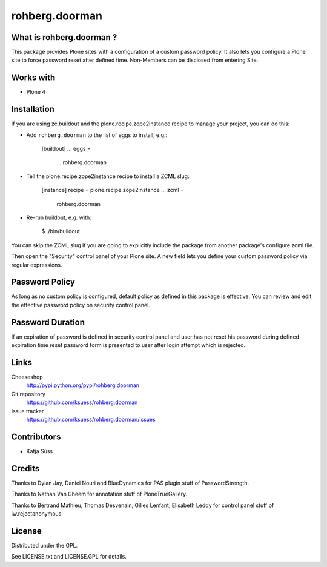 ==================
rohberg.doorman
==================


What is rohberg.doorman ?
=========================

This package provides Plone sites with a configuration of a custom password policy.
It also lets you configure a Plone site to force password reset after defined time.
Non-Members can be disclosed from entering Site.

Works with
==========

* Plone 4

Installation
============

If you are using zc.buildout and the plone.recipe.zope2instance
recipe to manage your project, you can do this:

* Add ``rohberg.doorman`` to the list of eggs to install, e.g.:

    [buildout]
    ...
    eggs =
        ...
        rohberg.doorman
       
* Tell the plone.recipe.zope2instance recipe to install a ZCML slug:

    [instance]
    recipe = plone.recipe.zope2instance
    ...
    zcml =
        rohberg.doorman
      
* Re-run buildout, e.g. with:

    $ ./bin/buildout
        
You can skip the ZCML slug if you are going to explicitly include the package
from another package's configure.zcml file.

Then open the "Security" control panel of your Plone site. A new field lets you 
define your custom password policy via regular expressions.


Password Policy
=============================

As long as no custom policy is configured, default policy as defined in this package is effective. You can review and edit the effective password policy on security control panel.

Password Duration
============================

If an expiration of password is defined in security control panel and user has not reset his password during defined expiration time reset password form is presented to user after login attempt which is rejected.

Links
=====

Cheeseshop
  http://pypi.python.org/pypi/rohberg.doorman

Git repository
  https://github.com/ksuess/rohberg.doorman

Issue tracker
  https://github.com/ksuess/rohberg.doorman/issues

Contributors
============

* Katja Süss

Credits
============

Thanks to Dylan Jay, Daniel Nouri and BlueDynamics for PAS plugin stuff of PasswordStrength.

Thanks to Nathan Van Gheem for annotation stuff of PloneTrueGallery.

Thanks to Bertrand Mathieu, Thomas Desvenain, Gilles Lenfant, Elisabeth Leddy for 
control panel stuff of iw.rejectanonymous

License
=======

Distributed under the GPL.

See LICENSE.txt and LICENSE.GPL for details.
